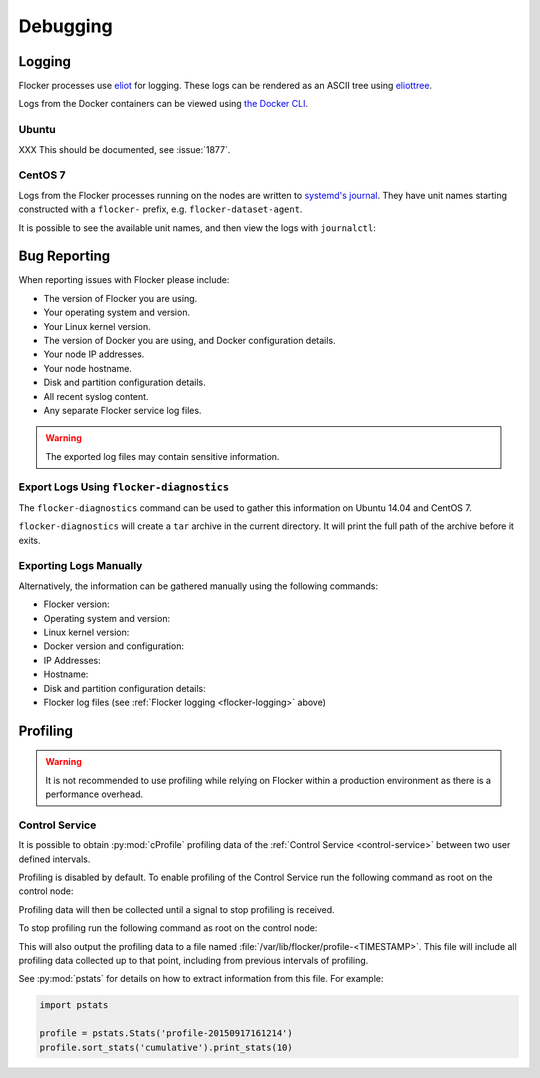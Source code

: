 .. _debugging-flocker:

=========
Debugging
=========

.. _flocker-logging:

Logging
-------

Flocker processes use `eliot`_ for logging.
These logs can be rendered as an ASCII tree using `eliottree`_.

Logs from the Docker containers can be viewed using `the Docker CLI <https://docs.docker.com/reference/commandline/cli/#logs>`_.

Ubuntu
^^^^^^

XXX This should be documented, see :issue:`1877`.

CentOS 7
^^^^^^^^

Logs from the Flocker processes running on the nodes are written to `systemd's journal`_.
They have unit names starting constructed with a ``flocker-`` prefix, e.g. ``flocker-dataset-agent``.

It is possible to see the available unit names, and then view the logs with ``journalctl``:

.. prompt:: bash [root@node1]# auto

   [root@node1]# ls /etc/systemd/system/multi-user.target.wants/flocker-*.service | xargs -n 1 -I {} sh -c 'basename {} .service'
   flocker-dataset-agent
   flocker-container-agent
   flocker-control
   [root@node1]# journalctl -u flocker-dataset-agent
   [root@node1]# journalctl -u flocker-container-agent
   [root@node1]# journalctl -u flocker-control

.. _flocker-bug-reporting:

Bug Reporting
-------------

When reporting issues with Flocker please include:

* The version of Flocker you are using.
* Your operating system and version.
* Your Linux kernel version.
* The version of Docker you are using, and Docker configuration details.
* Your node IP addresses.
* Your node hostname.
* Disk and partition configuration details.
* All recent syslog content.
* Any separate Flocker service log files.

.. warning:: The exported log files may contain sensitive information.

Export Logs Using ``flocker-diagnostics``
^^^^^^^^^^^^^^^^^^^^^^^^^^^^^^^^^^^^^^^^^

The ``flocker-diagnostics`` command can be used to gather this information on Ubuntu 14.04 and CentOS 7.

.. prompt:: bash #

   flocker-diagnostics

``flocker-diagnostics`` will create a ``tar`` archive in the current directory.
It will print the full path of the archive before it exits.

Exporting Logs Manually
^^^^^^^^^^^^^^^^^^^^^^^

Alternatively, the information can be gathered manually using the following commands:

* Flocker version:

  .. prompt:: bash #

     flocker-control --version

* Operating system and version:

  .. prompt:: bash #

     cat /etc/os-release

* Linux kernel version:

  .. prompt:: bash #

     uname -a

* Docker version and configuration:

  .. prompt:: bash #

     docker version
     docker info

* IP Addresses:

  .. prompt:: bash #

     ip addr

* Hostname:

  .. prompt:: bash #

     hostname

* Disk and partition configuration details:

  .. prompt:: bash #

     fdisk -l
     lsblk --all

* Flocker log files (see :ref:`Flocker logging <flocker-logging>` above)

Profiling
---------

.. warning::

   It is not recommended to use profiling while relying on Flocker within a production environment as there is a performance overhead.

Control Service
^^^^^^^^^^^^^^^

It is possible to obtain :py:mod:`cProfile` profiling data of the :ref:`Control Service <control-service>` between two user defined intervals.

Profiling is disabled by default.
To enable profiling of the Control Service run the following command as root on the control node:

.. prompt:: bash #

   pkill -SIGUSR1 flocker-control

Profiling data will then be collected until a signal to stop profiling is received.

To stop profiling run the following command as root on the control node:

.. prompt:: bash #

   pkill -SIGUSR2 flocker-control

This will also output the profiling data to a file named :file:`/var/lib/flocker/profile-<TIMESTAMP>`.
This file will include all profiling data collected up to that point, including from previous intervals of profiling.

See :py:mod:`pstats` for details on how to extract information from this file.
For example:

.. code-block:: python

   import pstats

   profile = pstats.Stats('profile-20150917161214')
   profile.sort_stats('cumulative').print_stats(10)


.. _`systemd's journal`: http://www.freedesktop.org/software/systemd/man/journalctl.html
.. _`eliot`: https://github.com/ClusterHQ/eliot
.. _`eliottree`: https://github.com/jonathanj/eliottree
